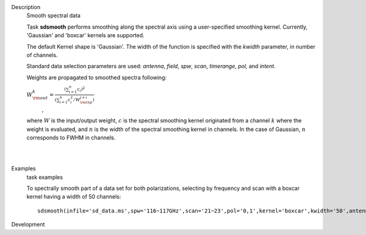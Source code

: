 

.. _Description:

Description
   Smooth spectral data
   
   Task **sdsmooth** performs smoothing along the spectral axis using
   a user-specified smoothing kernel. Currently, 'Gaussian' and
   'boxcar' kernels are supported.
   
   The default Kernel shape is 'Gaussian'. The width of the function
   is specified with the *kwidth* parameter, in number of channels.
   
   Standard data selection parameters are used: *antenna*, *field*,
   *spw*, *scan*, *timerange*, *pol,* and *intent*.
   
    
   
   Weights are propagated to smoothed spectra following:
   
   :math:`W^{k}_{\rm out} = \frac{ (\sum_{i=1}^{n} c_{i})^{2} } { (\sum_{i=1}^{n} c^{2}_{i} / W^{j+i}_{\rm inp}) }`
      ,
   
   where :math:`W` is the input/output weight, :math:`c` is the
   spectral smoothing kernel originated from a channel
   :math:`k` where the weight is evaluated, and :math:`n` is the
   width of the spectral smoothing kernel in channels. In the case of
   Gaussian, :math:`n` corresponds to FWHM in channels.
   
   | 
   |
   

.. _Examples:

Examples
   task examples
   
   To spectrally smooth part of a data set for both polarizations,
   selecting by frequency and scan with a boxcar kernel having a
   width of 50 channels:
   
   ::
   
      sdsmooth(infile='sd_data.ms',spw='116~117GHz',scan='21~23',pol='0,1',kernel='boxcar',kwidth='50',antenna='PM03',outfile='sd_data_smoothed.ms',overwrite=T)
   

.. _Development:

Development
   